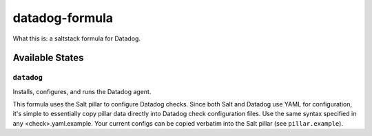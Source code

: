 ***************
datadog-formula
***************

What this is: a saltstack formula for Datadog.

Available States
================

``datadog``
-----------

Installs, configures, and runs the Datadog agent.

This formula uses the Salt pillar to configure Datadog checks. Since both
Salt and Datadog use YAML for configuration, it's simple to essentially copy
pillar data directly into Datadog check configuration files. Use the same
syntax specified in any <check>.yaml.example. Your current configs can be 
copied verbatim into the Salt pillar (see ``pillar.example``).
